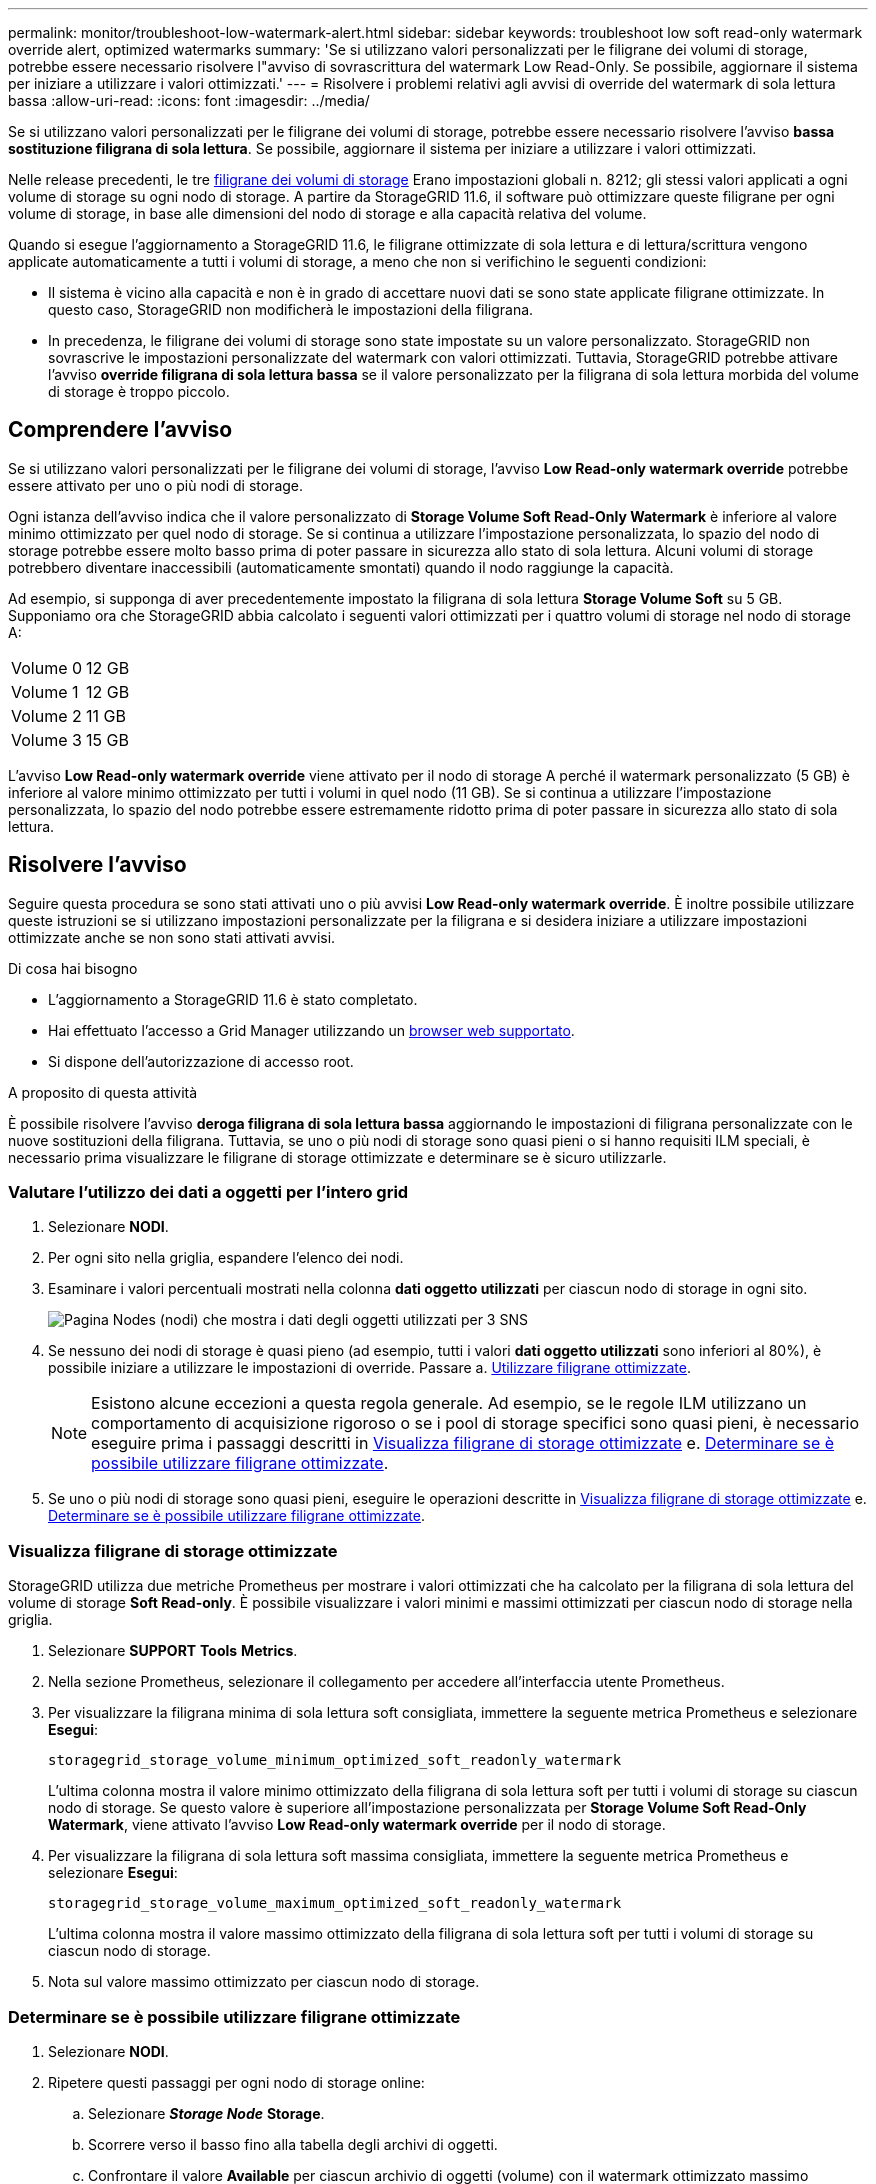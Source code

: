 ---
permalink: monitor/troubleshoot-low-watermark-alert.html 
sidebar: sidebar 
keywords: troubleshoot low soft read-only watermark override alert, optimized watermarks 
summary: 'Se si utilizzano valori personalizzati per le filigrane dei volumi di storage, potrebbe essere necessario risolvere l"avviso di sovrascrittura del watermark Low Read-Only. Se possibile, aggiornare il sistema per iniziare a utilizzare i valori ottimizzati.' 
---
= Risolvere i problemi relativi agli avvisi di override del watermark di sola lettura bassa
:allow-uri-read: 
:icons: font
:imagesdir: ../media/


[role="lead"]
Se si utilizzano valori personalizzati per le filigrane dei volumi di storage, potrebbe essere necessario risolvere l'avviso *bassa sostituzione filigrana di sola lettura*. Se possibile, aggiornare il sistema per iniziare a utilizzare i valori ottimizzati.

Nelle release precedenti, le tre xref:../admin/what-storage-volume-watermarks-are.adoc[filigrane dei volumi di storage] Erano impostazioni globali n. 8212; gli stessi valori applicati a ogni volume di storage su ogni nodo di storage. A partire da StorageGRID 11.6, il software può ottimizzare queste filigrane per ogni volume di storage, in base alle dimensioni del nodo di storage e alla capacità relativa del volume.

Quando si esegue l'aggiornamento a StorageGRID 11.6, le filigrane ottimizzate di sola lettura e di lettura/scrittura vengono applicate automaticamente a tutti i volumi di storage, a meno che non si verifichino le seguenti condizioni:

* Il sistema è vicino alla capacità e non è in grado di accettare nuovi dati se sono state applicate filigrane ottimizzate. In questo caso, StorageGRID non modificherà le impostazioni della filigrana.
* In precedenza, le filigrane dei volumi di storage sono state impostate su un valore personalizzato. StorageGRID non sovrascrive le impostazioni personalizzate del watermark con valori ottimizzati. Tuttavia, StorageGRID potrebbe attivare l'avviso *override filigrana di sola lettura bassa* se il valore personalizzato per la filigrana di sola lettura morbida del volume di storage è troppo piccolo.




== Comprendere l'avviso

Se si utilizzano valori personalizzati per le filigrane dei volumi di storage, l'avviso *Low Read-only watermark override* potrebbe essere attivato per uno o più nodi di storage.

Ogni istanza dell'avviso indica che il valore personalizzato di *Storage Volume Soft Read-Only Watermark* è inferiore al valore minimo ottimizzato per quel nodo di storage. Se si continua a utilizzare l'impostazione personalizzata, lo spazio del nodo di storage potrebbe essere molto basso prima di poter passare in sicurezza allo stato di sola lettura. Alcuni volumi di storage potrebbero diventare inaccessibili (automaticamente smontati) quando il nodo raggiunge la capacità.

Ad esempio, si supponga di aver precedentemente impostato la filigrana di sola lettura *Storage Volume Soft* su 5 GB. Supponiamo ora che StorageGRID abbia calcolato i seguenti valori ottimizzati per i quattro volumi di storage nel nodo di storage A:

[cols="1a,1a"]
|===


 a| 
Volume 0
 a| 
12 GB



 a| 
Volume 1
 a| 
12 GB



 a| 
Volume 2
 a| 
11 GB



 a| 
Volume 3
 a| 
15 GB

|===
L'avviso *Low Read-only watermark override* viene attivato per il nodo di storage A perché il watermark personalizzato (5 GB) è inferiore al valore minimo ottimizzato per tutti i volumi in quel nodo (11 GB). Se si continua a utilizzare l'impostazione personalizzata, lo spazio del nodo potrebbe essere estremamente ridotto prima di poter passare in sicurezza allo stato di sola lettura.



== Risolvere l'avviso

Seguire questa procedura se sono stati attivati uno o più avvisi *Low Read-only watermark override*. È inoltre possibile utilizzare queste istruzioni se si utilizzano impostazioni personalizzate per la filigrana e si desidera iniziare a utilizzare impostazioni ottimizzate anche se non sono stati attivati avvisi.

.Di cosa hai bisogno
* L'aggiornamento a StorageGRID 11.6 è stato completato.
* Hai effettuato l'accesso a Grid Manager utilizzando un xref:../admin/web-browser-requirements.adoc[browser web supportato].
* Si dispone dell'autorizzazione di accesso root.


.A proposito di questa attività
È possibile risolvere l'avviso *deroga filigrana di sola lettura bassa* aggiornando le impostazioni di filigrana personalizzate con le nuove sostituzioni della filigrana. Tuttavia, se uno o più nodi di storage sono quasi pieni o si hanno requisiti ILM speciali, è necessario prima visualizzare le filigrane di storage ottimizzate e determinare se è sicuro utilizzarle.



=== Valutare l'utilizzo dei dati a oggetti per l'intero grid

. Selezionare *NODI*.
. Per ogni sito nella griglia, espandere l'elenco dei nodi.
. Esaminare i valori percentuali mostrati nella colonna *dati oggetto utilizzati* per ciascun nodo di storage in ogni sito.
+
image::../media/nodes_page_object_data_used_with_alert.png[Pagina Nodes (nodi) che mostra i dati degli oggetti utilizzati per 3 SNS]

. Se nessuno dei nodi di storage è quasi pieno (ad esempio, tutti i valori *dati oggetto utilizzati* sono inferiori al 80%), è possibile iniziare a utilizzare le impostazioni di override. Passare a. <<Utilizzare filigrane ottimizzate>>.
+

NOTE: Esistono alcune eccezioni a questa regola generale. Ad esempio, se le regole ILM utilizzano un comportamento di acquisizione rigoroso o se i pool di storage specifici sono quasi pieni, è necessario eseguire prima i passaggi descritti in <<Visualizza filigrane di storage ottimizzate>> e. <<Determinare se è possibile utilizzare filigrane ottimizzate>>.

. Se uno o più nodi di storage sono quasi pieni, eseguire le operazioni descritte in <<Visualizza filigrane di storage ottimizzate>> e. <<Determinare se è possibile utilizzare filigrane ottimizzate>>.




=== Visualizza filigrane di storage ottimizzate

StorageGRID utilizza due metriche Prometheus per mostrare i valori ottimizzati che ha calcolato per la filigrana di sola lettura del volume di storage *Soft Read-only*. È possibile visualizzare i valori minimi e massimi ottimizzati per ciascun nodo di storage nella griglia.

. Selezionare *SUPPORT* *Tools* *Metrics*.
. Nella sezione Prometheus, selezionare il collegamento per accedere all'interfaccia utente Prometheus.
. Per visualizzare la filigrana minima di sola lettura soft consigliata, immettere la seguente metrica Prometheus e selezionare *Esegui*:
+
`storagegrid_storage_volume_minimum_optimized_soft_readonly_watermark`

+
L'ultima colonna mostra il valore minimo ottimizzato della filigrana di sola lettura soft per tutti i volumi di storage su ciascun nodo di storage. Se questo valore è superiore all'impostazione personalizzata per *Storage Volume Soft Read-Only Watermark*, viene attivato l'avviso *Low Read-only watermark override* per il nodo di storage.

. Per visualizzare la filigrana di sola lettura soft massima consigliata, immettere la seguente metrica Prometheus e selezionare *Esegui*:
+
`storagegrid_storage_volume_maximum_optimized_soft_readonly_watermark`

+
L'ultima colonna mostra il valore massimo ottimizzato della filigrana di sola lettura soft per tutti i volumi di storage su ciascun nodo di storage.

. [[Maximum_Optimized_value]]Nota sul valore massimo ottimizzato per ciascun nodo di storage.




=== Determinare se è possibile utilizzare filigrane ottimizzate

. Selezionare *NODI*.
. Ripetere questi passaggi per ogni nodo di storage online:
+
.. Selezionare *_Storage Node_* *Storage*.
.. Scorrere verso il basso fino alla tabella degli archivi di oggetti.
.. Confrontare il valore *Available* per ciascun archivio di oggetti (volume) con il watermark ottimizzato massimo annotato per quel nodo di storage.


. Se almeno un volume su ogni nodo di storage online ha più spazio disponibile rispetto al watermark ottimizzato massimo per quel nodo, visitare il sito Web <<Utilizzare filigrane ottimizzate>> per iniziare a utilizzare le filigrane ottimizzate.
+
In caso contrario, xref:../expand/index.adoc[espandi il tuo grid] il più presto possibile. Aggiungere volumi di storage a un nodo esistente o aggiungere nuovi nodi di storage. Quindi, passare a. <<Utilizzare filigrane ottimizzate>> per aggiornare le impostazioni della filigrana.

. Se è necessario continuare a utilizzare valori personalizzati per le filigrane del volume di storage, xref:../monitor/silencing-alert-notifications.adoc[silenzio] oppure xref:../monitor/disabling-alert-rules.adoc[disattiva] L'avviso *deroga filigrana di sola lettura bassa*.
+

NOTE: Gli stessi valori di watermark personalizzati vengono applicati a ogni volume di storage su ogni nodo di storage. L'utilizzo di valori inferiori a quelli consigliati per le filigrane dei volumi di storage potrebbe causare l'inaccessibilità di alcuni volumi di storage (automaticamente smontati) quando il nodo raggiunge la capacità.





=== Utilizzare filigrane ottimizzate

. Accedere a *CONFIGURAZIONE* *sistema* *Opzioni di storage*.
. Selezionare *Configuration* (Configurazione) dal menu Storage Options (Opzioni storage).
. Impostare tutte e tre le sostituzioni filigrana su 0.
. Selezionare *Applica modifiche*.


Le impostazioni ottimizzate del watermark del volume di storage sono ora attive per ciascun volume di storage, in base alle dimensioni del nodo di storage e alla capacità relativa del volume.

image::../media/storage-volume-watermark-overrides.png[Sovrascrive il watermark del volume di storage]
